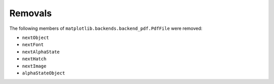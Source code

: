 Removals
````````

The following members of ``matplotlib.backends.backend_pdf.PdfFile`` were removed:

- ``nextObject``
- ``nextFont``
- ``nextAlphaState``
- ``nextHatch``
- ``nextImage``
- ``alphaStateObject``

